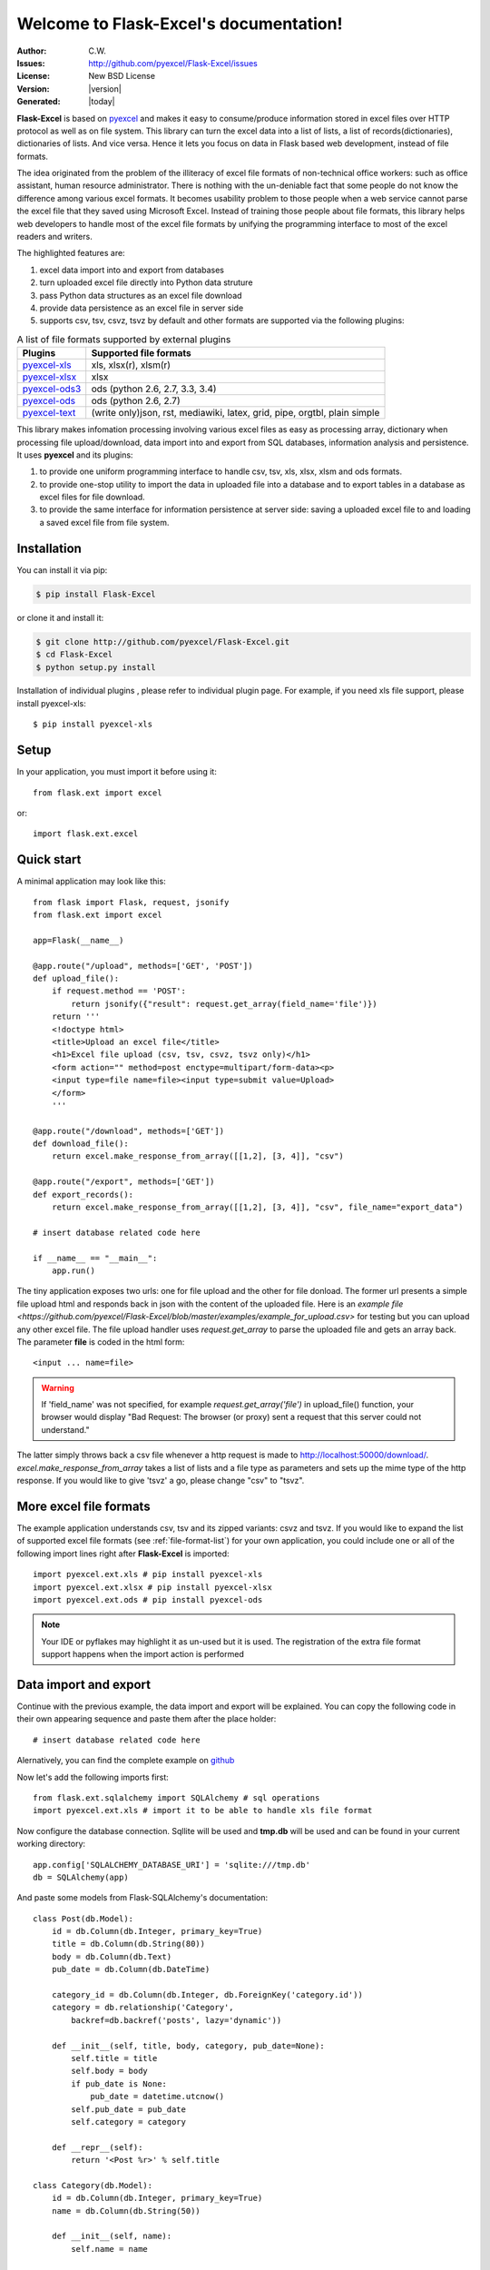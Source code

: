 .. Flask-Excel documentation master file, created by
   sphinx-quickstart on Wed Jan 07 08:46:32 2015.
   You can adapt this file completely to your liking, but it should at least
   contain the root `toctree` directive.

Welcome to Flask-Excel's documentation!
================================================================================

:Author: C.W.
:Issues: http://github.com/pyexcel/Flask-Excel/issues
:License: New BSD License
:Version: |version|
:Generated: |today|

**Flask-Excel** is based on `pyexcel <https://github.com/pyexcel/pyexcel>`_ and makes
it easy to consume/produce information stored in excel files over HTTP protocol as
well as on file system. This library can turn the excel data into a list of lists,
a list of records(dictionaries), dictionaries of lists. And vice versa. Hence it
lets you focus on data in Flask based web development, instead of file formats.

The idea originated from the problem of the illiteracy of excel file formats of
non-technical office workers: such as office assistant, human resource administrator.
There is nothing with the un-deniable fact that some people do not know the
difference among various excel formats. It becomes usability problem to those
people when a web service cannot parse the excel file that they saved using
Microsoft Excel. Instead of training those people about file formats, this library
helps web developers to handle most of the excel file formats by unifying the
programming interface to most of the excel readers and writers.

The highlighted features are:

#. excel data import into and export from databases
#. turn uploaded excel file directly into Python data struture
#. pass Python data structures as an excel file download
#. provide data persistence as an excel file in server side
#. supports csv, tsv, csvz, tsvz by default and other formats are supported via
   the following plugins:

.. _file-format-list:

.. table:: A list of file formats supported by external plugins

   ================ ========================================
   Plugins          Supported file formats
   ================ ========================================
   `pyexcel-xls`_   xls, xlsx(r), xlsm(r)
   `pyexcel-xlsx`_  xlsx
   `pyexcel-ods3`_  ods (python 2.6, 2.7, 3.3, 3.4)
   `pyexcel-ods`_   ods (python 2.6, 2.7)
   `pyexcel-text`_  (write only)json, rst, mediawiki,
                    latex, grid, pipe, orgtbl, plain simple
   ================ ========================================

.. _pyexcel-xls: https://github.com/pyexcel/pyexcel-xls
.. _pyexcel-xlsx: https://github.com/pyexcel/pyexcel-xlsx
.. _pyexcel-ods: https://github.com/pyexcel/pyexcel-ods
.. _pyexcel-ods3: https://github.com/pyexcel/pyexcel-ods3
.. _pyexcel-text: https://github.com/pyexcel/pyexcel-text

This library makes infomation processing involving various excel files as easy as
processing array, dictionary when processing file upload/download, data import into
and export from SQL databases, information analysis and persistence. It uses
**pyexcel** and its plugins:

#. to provide one uniform programming interface to handle csv, tsv, xls, xlsx, xlsm and ods formats.
#. to provide one-stop utility to import the data in uploaded file into a database and to export tables in a database as excel files for file download.
#. to provide the same interface for information persistence at server side: saving a uploaded excel file to and loading a saved excel file from file system.


Installation
-------------------

You can install it via pip:

.. code-block:: bash

    $ pip install Flask-Excel


or clone it and install it:

.. code-block:: bash

    $ git clone http://github.com/pyexcel/Flask-Excel.git
    $ cd Flask-Excel
    $ python setup.py install

Installation of individual plugins , please refer to individual plugin page. For example, if you need xls file support, please install pyexcel-xls::

        $ pip install pyexcel-xls


Setup
------------------------


In your application, you must import it before using it::

    from flask.ext import excel

or::

    import flask.ext.excel

Quick start
--------------------------------------------------------------------------------

A minimal application may look like this::

    from flask import Flask, request, jsonify
    from flask.ext import excel
    
    app=Flask(__name__)
    
    @app.route("/upload", methods=['GET', 'POST'])
    def upload_file():
        if request.method == 'POST':
            return jsonify({"result": request.get_array(field_name='file')})
        return '''
        <!doctype html>
        <title>Upload an excel file</title>
        <h1>Excel file upload (csv, tsv, csvz, tsvz only)</h1>
        <form action="" method=post enctype=multipart/form-data><p>
        <input type=file name=file><input type=submit value=Upload>
        </form>
        '''
    
    @app.route("/download", methods=['GET'])
    def download_file():
        return excel.make_response_from_array([[1,2], [3, 4]], "csv")

    @app.route("/export", methods=['GET'])
    def export_records():
        return excel.make_response_from_array([[1,2], [3, 4]], "csv", file_name="export_data")

    # insert database related code here
    
    if __name__ == "__main__":
        app.run()


The tiny application exposes two urls: one for file upload and the other for file donload. The former url presents a simple file upload html and responds back in json with the content of the uploaded file. Here is an `example file <https://github.com/pyexcel/Flask-Excel/blob/master/examples/example_for_upload.csv>` for testing but you can upload any other excel file. The file upload handler uses `request.get_array` to parse the uploaded file and gets an array back. The parameter **file** is coded in the html form::

    <input ... name=file>

.. warning::
   If 'field_name' was not specified, for example `request.get_array('file')` in upload_file() function, your browser would display "Bad Request: The browser (or proxy) sent a request that this server could not understand."

The latter simply throws back a csv file whenever a http request is made to http://localhost:50000/download/. `excel.make_response_from_array` takes a list of lists and a file type as parameters and sets up the mime type of the http response. If you would like to give 'tsvz' a go, please change "csv" to "tsvz".


More excel file formats
------------------------

The example application understands csv, tsv and its zipped variants: csvz and tsvz. If you would like to expand the list of supported excel file formats (see :ref:`file-format-list`) for your own application, you could include one or all of the following import lines right after **Flask-Excel** is imported::

    import pyexcel.ext.xls # pip install pyexcel-xls
    import pyexcel.ext.xlsx # pip install pyexcel-xlsx
    import pyexcel.ext.ods # pip install pyexcel-ods

.. note::

   Your IDE or pyflakes may highlight it as un-used but it is used. The registration of
   the extra file format support happens when the import action is performed

Data import and export
-----------------------------

Continue with the previous example, the data import and export will be explained. You can copy the following code in their own appearing sequence and paste them after the place holder::

    # insert database related code here

Alernatively, you can find the complete example on `github <https://github.com/pyexcel/Flask-Excel/blob/master/examples/database_example.py>`_

Now let's add the following imports first::

    from flask.ext.sqlalchemy import SQLAlchemy # sql operations
    import pyexcel.ext.xls # import it to be able to handle xls file format

Now configure the database connection. Sqllite will be used and **tmp.db** will be used and can be found in your current working directory::
    
    app.config['SQLALCHEMY_DATABASE_URI'] = 'sqlite:///tmp.db'
    db = SQLAlchemy(app)

And paste some models from Flask-SQLAlchemy's documentation::

    class Post(db.Model):
        id = db.Column(db.Integer, primary_key=True)
        title = db.Column(db.String(80))
        body = db.Column(db.Text)
        pub_date = db.Column(db.DateTime)
    
        category_id = db.Column(db.Integer, db.ForeignKey('category.id'))
        category = db.relationship('Category',
            backref=db.backref('posts', lazy='dynamic'))
    
        def __init__(self, title, body, category, pub_date=None):
            self.title = title
            self.body = body
            if pub_date is None:
                pub_date = datetime.utcnow()
            self.pub_date = pub_date
            self.category = category
    
        def __repr__(self):
            return '<Post %r>' % self.title
    
    class Category(db.Model):
        id = db.Column(db.Integer, primary_key=True)
        name = db.Column(db.String(50))
    
        def __init__(self, name):
            self.name = name
    
        def __repr__(self):
            return '<Category %r>' % self.name

Now let us create the tables in the database::

    db.create_all()

Write up the view functions for data import::

    @app.route("/import", methods=['GET', 'POST'])
    def doimport():
        if request.method == 'POST':
            def category_init_func(row):
                c = Category(row['name'])
                c.id = row['id']
                return c
            def post_init_func(row):
                c = Category.query.filter_by(name=row['category']).first()
                p = Post(row['title'], row['body'], c, row['pub_date'])
                return p
            request.save_book_to_database(field_name='file', session=db.session,
                                          tables=[Category, Post],
                                          initializers=(category_init_func,
                                          post_init_func])
            return "Saved"
        return '''
        <!doctype html>
        <title>Upload an excel file</title>
        <h1>Excel file upload (xls, xlsx, ods please)</h1>
        <form action="" method=post enctype=multipart/form-data><p>
        <input type=file name=file><input type=submit value=Upload>
        </form>
        '''

In the code, `category_init_func` and `post_init_func` are custom initialization functions for
Category and Post respectively. In the situation where you want to skip certain rows, None should
should be returned and flask_excel will ignore the row.


Write up the view function for data export::

    @app.route("/export", methods=['GET'])
    def doexport():
        return excel.make_response_from_tables(db.session, [Category, Post], "xls")


Then run the example again. Visit http://localhost:5000/import and upload `sample-data.xls <https://github.com/pyexcel/Flask-Excel/blob/master/sample-data.xls>`_ . Then visit http://localhost:5000/export to download the data back.

Export filtered query sets
-----------------------------

Previous example shows you how to dump one or more tables over http protocol. Hereby, let's look at how to turn a query sets into an excel sheet. You can
pass a query sets and an array of selected column names to :meth:`~flask_excel.make_response_from_query_sets` and generate an excel sheet from it::

    @app.route("/custom_export", methods=['GET'])
    def docustomexport():
        query_sets = Category.query.filter_by(id=1).all()
        column_names = ['id', 'name']
        return excel.make_response_from_query_sets(query_sets, column_names, "xls")

Then visit http://localhost:5000/custom_export to download the data
.. _data-types-and-its-conversion-funcs:

All supported data types
--------------------------

The example application likes to have array but it is not just about arrays. Here is table of functions for all supported data types:

=========================== ======================================================= ==================================================
data structure              from file to data structures                            from data structures to response
=========================== ======================================================= ==================================================
dict                        :meth:`~flask_excel.ExcelRequest.get_dict`              :meth:`~flask_excel.make_response_from_dict`
records                     :meth:`~flask_excel.ExcelRequest.get_records`           :meth:`~flask_excel.make_response_from_records`
a list of lists             :meth:`~flask_excel.ExcelRequest.get_array`             :meth:`~flask_excel.make_response_from_array`
dict of a list of lists     :meth:`~flask_excel.ExcelRequest.get_book_dict`         :meth:`~flask_excel.make_response_from_book_dict`
:class:`pyexcel.Sheet`      :meth:`~flask_excel.ExcelRequest.get_sheet`             :meth:`~flask_excel.make_response`
:class:`pyexcel.Book`       :meth:`~flask_excel.ExcelRequest.get_book`              :meth:`~flask_excel.make_response`
database table              :meth:`~flask_excel.ExcelRequest.save_to_database`      :meth:`~flask_excel.make_response_from_a_table` 
a list of database tables   :meth:`~flask_excel.ExcelRequest.save_book_to_database` :meth:`~flask_excel.make_response_from_tables` 
a database query sets                                                               :meth:`~flask_excel.make_response_from_query_sets`
=========================== ======================================================= ==================================================

See more examples of the data structures in :ref:`pyexcel documentation<pyexcel:a-list-of-data-structures>`

API Reference
---------------

**Flask-Excel** attaches **pyexcel** functions to **Request** class.

.. module:: flask_excel.ExcelRequest

ExcelRequest
******************

.. method:: get_sheet(field_name=None, sheet_name=None, **keywords)

   :param field_name: the file field name in the html form for file upload
   :param sheet_name: For an excel book, there could be multiple sheets. If it is left
                      unspecified, the sheet at index 0 is loaded. For 'csv', 'tsv' file,
                      *sheet_name* should be None anyway.
   :param keywords: additional keywords to :meth:`pyexcel.get_sheet`
   :returns: A sheet object

   The following html form, the *field_name* should be "file"::
 
       <!doctype html>
       <title>Upload an excel file</title>
       <h1>Excel file upload (csv, tsv, csvz, tsvz only)</h1>
       <form action="" method=post enctype=multipart/form-data><p>
       <input type=file name=file><input type=submit value=Upload>
       </form>

.. method:: get_array(field_name=None, sheet_name=None, **keywords)

   :param field_name: same as :meth:`~flask_excel.ExcelRequest.get_sheet`
   :param sheet_name: same as :meth:`~flask_excel.ExcelRequest.get_sheet`
   :param keywords: additional keywords to pyexcel library
   :returns: a two dimensional array, a list of lists

.. method:: get_dict(field_name=None, sheet_name=None, name_columns_by_row=0, **keywords)

   :param field_name: same as :meth:`~flask_excel.ExcelRequest.get_sheet`
   :param sheet_name: same as :meth:`~flask_excel.ExcelRequest.get_sheet`
   :param name_columns_by_row: uses the first row of the sheet to be column headers by default.
   :param keywords: additional keywords to pyexcel library
   :returns: a dictionary of the file content

.. method:: get_records(field_name=None, sheet_name=None, name_columns_by_row=0, **keywords)

   :param field_name: same as :meth:`~flask_excel.ExcelRequest.get_sheet`
   :param sheet_name: same as :meth:`~flask_excel.ExcelRequest.get_sheet`
   :param name_columns_by_row: uses the first row of the sheet to be record field names by default.
   :param keywords: additional keywords to pyexcel library
   :returns: a list of dictionary of the file content

.. method:: get_book(field_name=None, **keywords)

   :param field_name: same as :meth:`~flask_excel.ExcelRequest.get_sheet`
   :param keywords: additional keywords to pyexcel library
   :returns: a two dimensional array, a list of lists

.. method:: get_book_dict(field_name=None, **keywords)

   :param field_name: same as :meth:`~flask_excel.ExcelRequest.get_sheet`
   :param keywords: additional keywords to pyexcel library
   :returns: a two dimensional array, a list of lists

.. method:: save_to_database(field_name=None, session=None, table=None, initializer=None, mapdict=None **keywords)

   :param field_name: same as :meth:`~flask_excel.ExcelRequest.get_sheet`
   :param session: a SQLAlchemy session                     
   :param table: a database table 
   :param initializer: a custom table initialization function if you have one
   :param mapdict: the explicit table column names if your excel data do not have the exact column names
   :param keywords: additional keywords to :meth:`pyexcel.Sheet.save_to_database`

.. method:: save_book_to_database(field_name=None, session=None, tables=None, initializers=None, mapdicts=None, **keywords)

   :param field_name: same as  :meth:`~flask_excel.ExcelRequest.get_sheet`
   :param session: a SQLAlchemy session
   :param tables: a list of database tables
   :param initializers: a list of model initialization functions.
   :param mapdicts: a list of explicit table column names if your excel data sheets do not have the exact column names
   :param keywords: additional keywords to :meth:`pyexcel.Book.save_to_database`


Response methods
**********************

.. module:: flask_excel

.. method:: make_response(pyexcel_instance, file_type, status=200, file_name=None)

   :param pyexcel_instance: :class:`pyexcel.Sheet` or :class:`pyexcel.Book`
   :param file_type: one of the following strings:
                     
                     * 'csv'
                     * 'tsv'
                     * 'csvz'
                     * 'tsvz'
                     * 'xls'
                     * 'xlsx'
                     * 'xlsm'
                     * 'ods'
                       
   :param status: unless a different status is to be returned.
   :param file_name: provide a custom file name for the response, excluding the file extension

.. method:: make_response_from_array(array, file_type, status=200, file_name=None)

   :param array: a list of lists
   :param file_type: same as :meth:`~flask_excel.make_response`
   :param status: same as :meth:`~flask_excel.make_response`
   :param file_name: same as :meth:`~flask_excel.make_response`

.. method:: make_response_from_dict(dict, file_type, status=200, file_name=None)

   :param dict: a dictinary of lists
   :param file_type: same as :meth:`~flask_excel.make_response`
   :param status: same as :meth:`~flask_excel.make_response`
   :param file_name: same as :meth:`~flask_excel.make_response`

.. method:: make_response_from_records(records, file_type, status=200, file_name=None)

   :param records: a list of dictionaries
   :param file_type: same as :meth:`~flask_excel.make_response`
   :param status: same as :meth:`~flask_excel.make_response`
   :param file_name: same as :meth:`~flask_excel.make_response`

.. method:: make_response_from_book_dict(book_dict, file_type, status=200, file_name=None)

   :param book_dict: a dictionary of two dimensional arrays
   :param file_type: same as :meth:`~flask_excel.make_response`
   :param status: same as :meth:`~flask_excel.make_response`
   :param file_name: same as :meth:`~flask_excel.make_response`

.. method:: make_response_from_a_table(session, table, file_type status=200, file_name=None)

   Produce a single sheet Excel book of *file_type*

   :param session: SQLAlchemy session
   :param table: a SQLAlchemy table
   :param file_type: same as :meth:`~flask_excel.make_response`
   :param status: same as :meth:`~flask_excel.make_response`
   :param file_name: same as :meth:`~flask_excel.make_response`

.. method:: make_response_from_query_sets(query_sets, column_names, file_type status=200, file_name=None)

   Produce a single sheet Excel book of *file_type* from your custom database queries

   :param query_sets: a query set
   :param column_names: a nominated column names. It could not be None, otherwise no data is returned.
   :param file_type: same as :meth:`~flask_excel.make_response`
   :param status: same as :meth:`~flask_excel.make_response`
   :param file_name: same as :meth:`~flask_excel.make_response`

.. method:: make_response_from_tables(session, tables, file_type status=200, file_name=None)

   Produce a multiple sheet Excel book of *file_type*. It becomes the same
   as :meth:`~flask_excel.make_response_from_a_table` if you pass *tables*
   with an array that has a single table
   
   :param session: SQLAlchemy session
   :param tables: SQLAlchemy tables
   :param file_type: same as :meth:`~flask_excel.make_response`
   :param status: same as :meth:`~flask_excel.make_response`
   :param file_name: same as :meth:`~flask_excel.make_response`

Indices and tables
--------------------

* :ref:`genindex`
* :ref:`modindex`
* :ref:`search`

